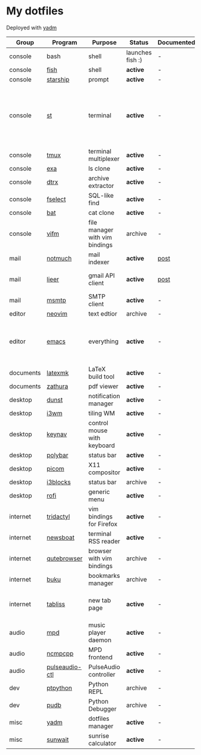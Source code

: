 * My dotfiles
Deployed with [[https://yadm.io/][yadm]]

| Group     | Program        | Purpose                        | Status           | Documented? | Notes                                                                      |
|-----------+----------------+--------------------------------+------------------+-------------+----------------------------------------------------------------------------|
| console   | bash           | shell                          | launches fish :) | -           |                                                                            |
| console   | [[https://fishshell.com/][fish]]           | shell                          | *active*         | -           |                                                                            |
| console   | [[https://github.com/starship/starship][starship]]       | prompt                         | *active*         | -           |                                                                            |
| console   | [[https://st.suckless.org/][st]]             | terminal                       | *active*         | -           | I compiled it 1.5 years ago and lost the source, so I just copy the binary |
| console   | [[https://github.com/tmux/tmux][tmux]]           | terminal multiplexer           | *active*         | -           |                                                                            |
| console   | [[https://github.com/ogham/exa][exa]]            | ls clone                       | *active*         | -           |                                                                            |
| console   | [[https://github.com/moonpyk/dtrx][dtrx]]           | archive extractor              | *active*         | -           |                                                                            |
| console   | [[https://github.com/jhspetersson/fselect][fselect]]        | SQL-like find                  | *active*         | -           |                                                                            |
| console   | [[https://github.com/sharkdp/bat][bat]]            | cat clone                      | *active*         | -           |                                                                            |
| console   | [[https://vifm.info/][vifm]]           | file manager with vim bindings | archive          | -           |                                                                            |
| mail      | [[https://notmuchmail.org/][notmuch]]        | mail indexer                   | *active*         | [[https://sqrtminusone.xyz/posts/2021-02-27-gmail/][post]]        |                                                                            |
| mail      | [[https://github.com/gauteh/lieer][lieer]]          | gmail API client               | *active*         | [[https://sqrtminusone.xyz/posts/2021-02-27-gmail/][post]]        | credentials are encrypted                                                  |
| mail      | [[https://marlam.de/msmtp/][msmtp]]          | SMTP client                    | *active*         | -           | encrypted                                                                  |
| editor    | [[https://neovim.io/][neovim]]         | text edtior                    | archive          | -           |                                                                            |
| editor    | [[https://www.gnu.org/software/emacs/][emacs]]          | everything                     | *active*         | -           | GitHub renders .org files without labels and =tangle: no=                  |
| documents | [[https://mg.readthedocs.io/latexmk.html][latexmk]]        | LaTeX build tool               | *active*         | -           |                                                                            |
| documents | [[https://pwmt.org/projects/zathura/][zathura]]        | pdf viewer                     | *active*         | -           |                                                                            |
| desktop   | [[https://github.com/dunst-project/dunst][dunst]]          | notification manager           | *active*         | -           |                                                                            |
| desktop   | [[https://i3wm.org/][i3wm]]           | tiling WM                      | *active*         | -           |                                                                            |
| desktop   | [[https://github.com/jordansissel/keynav][keynav]]         | control mouse with keyboard    | *active*         | -           |                                                                            |
| desktop   | [[https://github.com/polybar/polybar][polybar]]        | status bar                     | *active*         | -           |                                                                            |
| desktop   | [[https://github.com/yshui/picom][picom]]          | X11 compositor                 | *active*         | -           |                                                                            |
| desktop   | [[https://github.com/vivien/i3blocks][i3blocks]]       | status bar                     | archive          | -           |                                                                            |
| desktop   | [[https://github.com/davatorium/rofi][rofi]]           | generic menu                   | *active*         | -           |                                                                            |
| internet  | [[https://github.com/tridactyl/tridactyl][tridactyl]]      | vim bindings for Firefox       | *active*         | -           | templated with yadm                                                        |
| internet  | [[https://newsboat.org/][newsboat]]       | terminal RSS reader            | *active*         | -           | urls are encrypted                                                         |
| internet  | [[https://qutebrowser.org/][qutebrowser]]    | browser with vim bindings      | archive          | -           |                                                                            |
| internet  | [[https://github.com/jarun/buku][buku]]           | bookmarks manager              | archive          | -           |                                                                            |
| internet  | [[https://tabliss.io/][tabliss]]        | new tab page                   | *active*         | -           | runned as server to work with tridactyl                                    |
| audio     | [[https://www.musicpd.org/][mpd]]            | music player daemon            | *active*         | -           |                                                                            |
| audio     | [[https://github.com/ncmpcpp/ncmpcpp][ncmpcpp]]        | MPD frontend                   | *active*         | -           |                                                                            |
| audio     | [[https://github.com/graysky2/pulseaudio-ctl][pulseaudio-ctl]] | PulseAudio controller          | *active*         | -           |                                                                            |
| dev       | [[https://github.com/prompt-toolkit/ptpython][ptpython]]       | Python REPL                    | archive          | -           |                                                                            |
| dev       | [[https://github.com/inducer/pudb][pudb]]           | Python Debugger                | archive          | -           |                                                                            |
| misc      | [[https://yadm.io][yadm]]           | dotfiles manager               | *active*         | -           |                                                                            |
| misc      | [[https://github.com/risacher/sunwait][sunwait]]        | sunrise calculator             | *active*         | -           |                                                                            |
